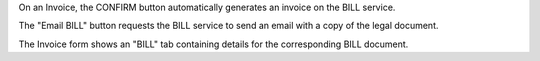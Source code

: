 On an Invoice, the CONFIRM button automatically generates
an invoice on the BILL service.

The "Email BILL" button requests the BILL service to send an email with a
copy of the legal document.

The Invoice form shows an "BILL" tab containing details for
the corresponding BILL document.
